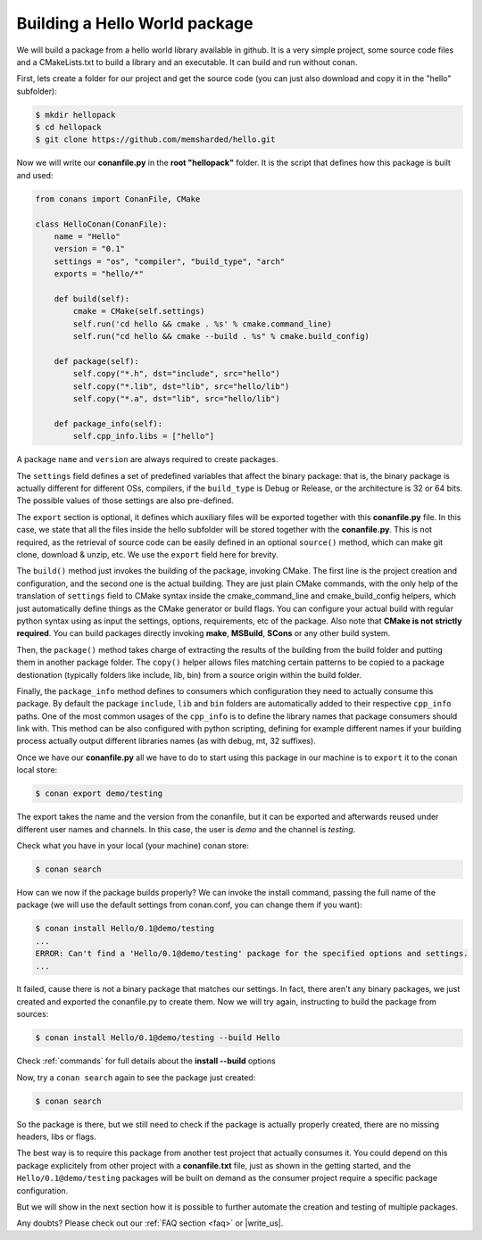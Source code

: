 .. _building_hello_world:

Building a Hello World package
==============================

We will build a package from a hello world library available in github.
It is a very simple project, some source code files and a CMakeLists.txt to build a library
and an executable. It can build and run without conan.

First, lets create a folder for our project and get the source code (you can just also download and
copy it in the "hello" subfolder):

.. code-block:: bash

   $ mkdir hellopack
   $ cd hellopack
   $ git clone https://github.com/memsharded/hello.git
   

Now we will write our **conanfile.py** in the **root "hellopack"** folder.
It is the script that defines how this package is built and used:

.. code-block:: python
   
   from conans import ConanFile, CMake
   
   class HelloConan(ConanFile):
       name = "Hello"
       version = "0.1"
       settings = "os", "compiler", "build_type", "arch"
       exports = "hello/*"
   
       def build(self):
           cmake = CMake(self.settings)
           self.run('cd hello && cmake . %s' % cmake.command_line)
           self.run("cd hello && cmake --build . %s" % cmake.build_config)
   
       def package(self):
           self.copy("*.h", dst="include", src="hello")
           self.copy("*.lib", dst="lib", src="hello/lib")
           self.copy("*.a", dst="lib", src="hello/lib")
   
       def package_info(self):
           self.cpp_info.libs = ["hello"]
           
 
A package ``name`` and ``version`` are always required to create packages. 

The ``settings`` field defines a set of predefined
variables that affect the binary package: that is, the binary package is actually different for
different OSs, compilers, if the ``build_type`` is Debug or Release, or the architecture is 32 or
64 bits. The possible values of those settings are also pre-defined.

The ``export`` section is optional, it defines which auxiliary files will be exported together with
this **conanfile.py** file. In this case, we state that all the files inside the hello subfolder
will be stored together with the **conanfile.py**. This is not required, as the retrieval of
source code can be easily defined in an optional ``source()`` method, which can make git clone,
download & unzip, etc. We use the ``export`` field here for brevity.

The ``build()`` method just invokes the building of the package, invoking CMake. The first
line is the project creation and configuration, and the second one is the actual building.
They are just plain CMake commands, with the only help of the translation of ``settings`` field
to CMake syntax inside the cmake_command_line and cmake_build_config helpers, which just automatically
define things as the CMake generator or build flags. You can configure your actual build with
regular python syntax using as input the settings, options, requirements, etc of the package.
Also note that **CMake is not strictly required**. You can build packages directly invoking **make**,
**MSBuild**, **SCons** or any other build system.

Then, the ``package()`` method takes charge of extracting the results of the building from the
build folder and putting them in another package folder. The ``copy()`` helper allows files
matching certain patterns to be copied to a package destionation (typically folders like
include, lib, bin) from a source origin within the build folder.

Finally, the ``package_info`` method defines to consumers which configuration they need to 
actually consume this package. By default the package ``include``, ``lib`` and ``bin`` folders
are automatically added to their respective ``cpp_info`` paths. One of the most common usages
of the ``cpp_info`` is to define the library names that package consumers should link with. This
method can be also configured with python scripting, defining for example different names if your
building process actually output different libraries names (as with debug, mt, 32 suffixes).


Once we have our **conanfile.py** all we have to do to start using this package in our machine
is to ``export`` it to the conan local store:


.. code-block:: bash

   $ conan export demo/testing
   

The export takes the name and the version from the conanfile, but it can be exported and 
afterwards reused under different user names and channels. In this case, the user is *demo* and
the channel is *testing*. 

Check what you have in your local (your machine) conan store:

.. code-block:: bash

   $ conan search


How can we now if the package builds properly? We can invoke the install command, passing
the full name of the package (we will use the default settings from conan.conf, you can change
them if you want):

.. code-block:: bash

   $ conan install Hello/0.1@demo/testing
   ...
   ERROR: Can't find a 'Hello/0.1@demo/testing' package for the specified options and settings.
   ...


It failed, cause there is not a binary package that matches our settings. In fact, there aren't
any binary packages, we just created and exported the conanfile.py to create them. Now we will
try again, instructing to build the package from sources:

.. code-block:: bash

   $ conan install Hello/0.1@demo/testing --build Hello
   
   
Check :ref:`commands` for full details about the **install --build** options

Now, try a ``conan search`` again to see the package just created:

.. code-block:: bash

   $ conan search
   
So the package is there, but we still need to
check if the package is actually properly created, there are no missing headers, libs or flags.

The best way is to require this package from another test project that actually consumes it.
You could  depend on this package explicitely from other project with a **conanfile.txt** file,
just as shown in the
getting started, and the ``Hello/0.1@demo/testing`` packages will be built on demand as
the consumer project require a specific package configuration.

But we will show in the next section how it is possible to further automate the creation and testing of
multiple packages.
   



Any doubts? Please check out our :ref:`FAQ section <faq>` or |write_us|.


.. |write_us| raw:: html

   <a href="mailto:info@conan.io" target="_blank">write us</a>
